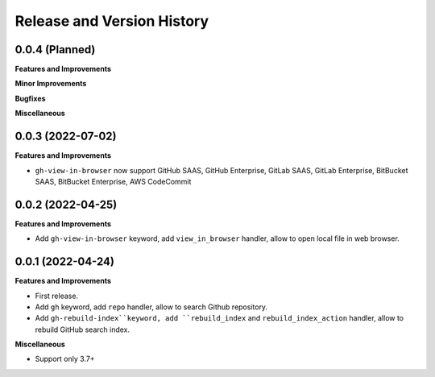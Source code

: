.. _release_history:

Release and Version History
==============================================================================


0.0.4 (Planned)
~~~~~~~~~~~~~~~~~~~~~~~~~~~~~~~~~~~~~~~~~~~~~~~~~~~~~~~~~~~~~~~~~~~~~~~~~~~~~~
**Features and Improvements**

**Minor Improvements**

**Bugfixes**

**Miscellaneous**


0.0.3 (2022-07-02)
~~~~~~~~~~~~~~~~~~~~~~~~~~~~~~~~~~~~~~~~~~~~~~~~~~~~~~~~~~~~~~~~~~~~~~~~~~~~~~
**Features and Improvements**

- ``gh-view-in-browser`` now support GitHub SAAS, GitHub Enterprise, GitLab SAAS, GitLab Enterprise, BitBucket SAAS, BitBucket Enterprise, AWS CodeCommit


0.0.2 (2022-04-25)
~~~~~~~~~~~~~~~~~~~~~~~~~~~~~~~~~~~~~~~~~~~~~~~~~~~~~~~~~~~~~~~~~~~~~~~~~~~~~~
**Features and Improvements**

- Add ``gh-view-in-browser`` keyword, add ``view_in_browser`` handler, allow to open local file in web browser.


0.0.1 (2022-04-24)
~~~~~~~~~~~~~~~~~~~~~~~~~~~~~~~~~~~~~~~~~~~~~~~~~~~~~~~~~~~~~~~~~~~~~~~~~~~~~~
**Features and Improvements**

- First release.
- Add ``gh`` keyword, add ``repo`` handler, allow to search Github repository.
- Add ``gh-rebuild-index``keyword, add ``rebuild_index`` and ``rebuild_index_action`` handler, allow to rebuild GitHub search index.

**Miscellaneous**

- Support only 3.7+
